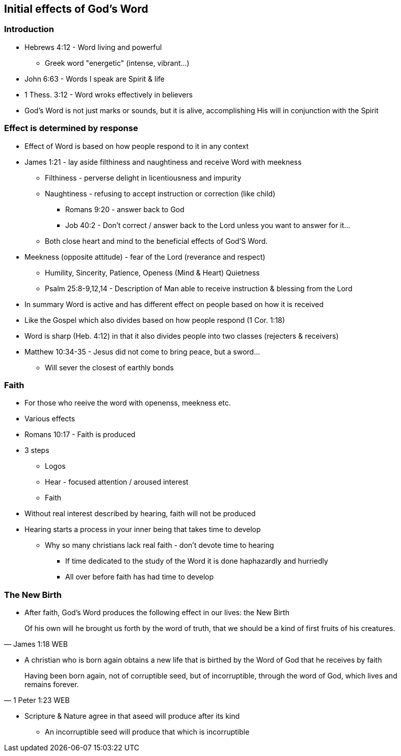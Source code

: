 == Initial effects of God's Word

=== Introduction
* Hebrews 4:12 - Word living and powerful
** Greek word "energetic" (intense, vibrant...)
* John 6:63 - Words I speak are Spirit & life
* 1 Thess. 3:12 - Word wroks effectively in believers
* God's Word is not just marks or sounds, but it is alive, accomplishing His will in conjunction with the Spirit

=== Effect is determined by response
* Effect of Word is based on how people respond to it in any context
* James 1:21 - lay aside filthiness and naughtiness and receive Word with meekness
** Filthiness - perverse delight in licentiousness and impurity
** Naughtiness - refusing to accept instruction or correction (like child)
*** Romans 9:20 - answer back to God
*** Job 40:2 - Don't correct / answer back to the Lord unless you want to answer for it...
** Both close heart and mind to the beneficial effects of God'S Word.
* Meekness (opposite attitude) - fear of the Lord (reverance and respect)
** Humility, Sincerity, Patience, Openess (Mind & Heart) Quietness
** Psalm 25:8-9,12,14 - Description of Man able to receive instruction & blessing from the Lord
* In summary Word is active and has different effect on people based on how it is received
* Like the Gospel which also divides based on how people respond (1 Cor. 1:18)
* Word is sharp (Heb. 4:12) in that it also divides people into two classes (rejecters & receivers)
* Matthew 10:34-35 - Jesus did not come to bring peace, but a sword...
** Will sever the closest of earthly bonds

=== Faith
* For those who reeive the word with openenss, meekness etc.
* Various effects
* Romans 10:17 - Faith is produced
* 3 steps
** Logos
** Hear - focused attention / aroused interest
** Faith
* Without real interest described by hearing, faith will not be produced
* Hearing starts a process in your inner being that takes time to develop
** Why so many christians lack real faith - don't devote time to hearing
*** If time dedicated to the study of the Word it is done haphazardly and hurriedly
*** All over before faith has had time to develop

=== The New Birth
* After faith, God's Word produces the following effect in our lives: the New Birth

> Of his own will he brought us forth by the word of truth, that we should be a kind of first fruits of his creatures.
> -- James 1:18 WEB

* A christian who is born again obtains a new life that is birthed by the Word of God that he receives by faith

> Having been born again, not of corruptible seed, but of incorruptible, through the word of God, which lives and remains forever.
> -- 1 Peter 1:23 WEB

* Scripture & Nature agree in that aseed will produce after its kind
** An incorruptible seed will produce that which is incorruptible



